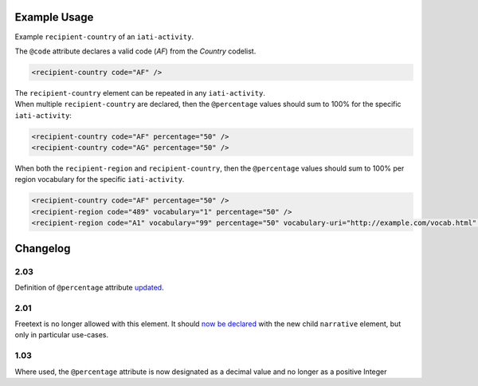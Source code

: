 Example Usage
~~~~~~~~~~~~~
Example ``recipient-country`` of an ``iati-activity``.

| The ``@code`` attribute declares a valid code (*AF*) from the *Country* codelist.

.. code-block:: xml

        <recipient-country code="AF" />

| The ``recipient-country`` element can be repeated in any ``iati-activity``.
| When multiple ``recipient-country`` are declared, then the ``@percentage`` values should sum to 100% for the specific ``iati-activity``:

.. code-block:: xml

	<recipient-country code="AF" percentage="50" />
	<recipient-country code="AG" percentage="50" />

| When both the ``recipient-region`` and ``recipient-country``, then the ``@percentage`` values should sum to 100% per region vocabulary for the specific ``iati-activity``.

.. code-block:: xml

	<recipient-country code="AF" percentage="50" />
	<recipient-region code="489" vocabulary="1" percentage="50" />
	<recipient-region code="A1" vocabulary="99" percentage="50" vocabulary-uri="http://example.com/vocab.html" />

Changelog
~~~~~~~~~

2.03
^^^^
Definition of ``@percentage`` attribute `updated <https://discuss.iatistandard.org/t/boundary-values-for-percentages-included-2-03/843>`__.

2.01
^^^^
Freetext is no longer allowed with this element.  It should `now be declared <http://iatistandard.org/upgrades/integer-upgrade-to-2-01/2-01-changes/#narrative-new-elements>`__  with the new child ``narrative`` element, but only in particular use-cases.

1.03
^^^^
Where used, the ``@percentage`` attribute is now designated as a decimal value and no longer as a positive Integer
